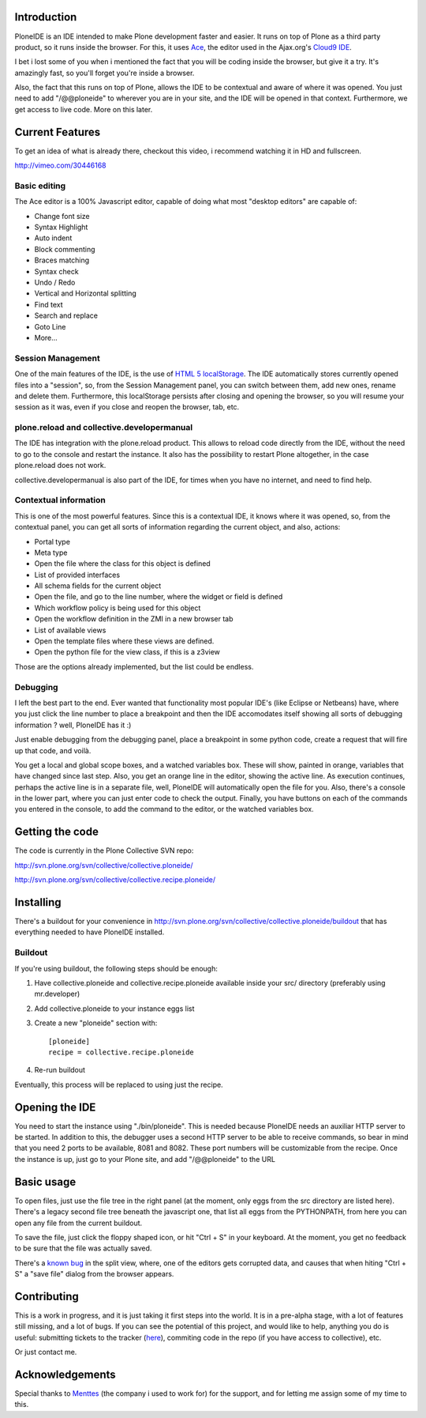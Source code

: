 Introduction
============

PloneIDE is an IDE intended to make Plone development faster and easier. It runs on top of Plone as a third party product, so it runs inside the browser. For this, it uses `Ace`_, the editor used in the Ajax.org's `Cloud9 IDE`_.

I bet i lost some of you when i mentioned the fact that you will be coding inside the browser, but give it a try. It's amazingly fast, so you'll forget you're inside a browser.

Also, the fact that this runs on top of Plone, allows the IDE to be contextual and aware of where it was opened. You just need to add "/@@ploneide" to wherever you are in your site, and the IDE will be opened in that context. Furthermore, we get access to live code. More on this later.

Current Features
================

To get an idea of what is already there, checkout this video, i recommend watching it in HD and fullscreen.

http://vimeo.com/30446168 


Basic editing
-------------

The Ace editor is a 100% Javascript editor, capable of doing what most "desktop editors" are capable of:

* Change font size
* Syntax Highlight
* Auto indent
* Block commenting
* Braces matching
* Syntax check
* Undo / Redo
* Vertical and Horizontal splitting
* Find text
* Search and replace
* Goto Line
* More... 

Session Management
------------------

One of the main features of the IDE, is the use of `HTML 5 localStorage`_. The IDE automatically stores currently opened files into a "session", so, from the Session Management panel, you can switch between them, add new ones, rename and delete them. Furthermore, this localStorage persists after closing and opening the browser, so you will resume your session as it was, even if you close and reopen the browser, tab, etc.

plone.reload and collective.developermanual
-------------------------------------------

The IDE has integration with the plone.reload product. This allows to reload code directly from the IDE, without the need to go to the console and restart the instance. It also has the possibility to restart Plone altogether, in the case plone.reload does not work.

collective.developermanual is also part of the IDE, for times when you have no internet, and need to find help.

Contextual information
----------------------

This is one of the most powerful features. Since this is a contextual IDE, it knows where it was opened, so, from the contextual panel, you can get all sorts of information regarding the current object, and also, actions:

* Portal type
* Meta type
* Open the file where the class for this object is defined
* List of provided interfaces
* All schema fields for the current object
* Open the file, and go to the line number, where the widget or field is defined
* Which workflow policy is being used for this object
* Open the workflow definition in the ZMI in a new browser tab
* List of available views
* Open the template files where these views are defined.
* Open the python file for the view class, if this is a z3view 

Those are the options already implemented, but the list could be endless.

Debugging
---------

I left the best part to the end. Ever wanted that functionality most popular IDE's (like Eclipse or Netbeans) have, where you just click the line number to place a breakpoint and then the IDE accomodates itself showing all sorts of debugging information ? well, PloneIDE has it :)

Just enable debugging from the debugging panel, place a breakpoint in some python code, create a request that will fire up that code, and voilà.

You get a local and global scope boxes, and a watched variables box. These will show, painted in orange, variables that have changed since last step. Also, you get an orange line in the editor, showing the active line. As execution continues, perhaps the active line is in a separate file, well, PloneIDE will automatically open the file for you. Also, there's a console in the lower part, where you can just enter code to check the output. Finally, you have buttons on each of the commands you entered in the console, to add the command to the editor, or the watched variables box.

Getting the code
================

The code is currently in the Plone Collective SVN repo:

http://svn.plone.org/svn/collective/collective.ploneide/

http://svn.plone.org/svn/collective/collective.recipe.ploneide/

Installing
==========

There's a buildout for your convenience in http://svn.plone.org/svn/collective/collective.ploneide/buildout that has everything needed to have PloneIDE installed.

Buildout
--------

If you're using buildout, the following steps should be enough:

1. Have collective.ploneide and collective.recipe.ploneide available inside your src/ directory (preferably using mr.developer)
2. Add collective.ploneide to your instance eggs list
3. Create a new "ploneide" section with::

     [ploneide]
     recipe = collective.recipe.ploneide

4. Re-run buildout 

Eventually, this process will be replaced to using just the recipe.

Opening the IDE
===============

You need to start the instance using "./bin/ploneide". This is needed because PloneIDE needs an auxiliar HTTP server to be started. In addition to this, the debugger uses a second HTTP server to be able to receive commands, so bear in mind that you need 2 ports to be available, 8081 and 8082. These port numbers will be customizable from the recipe. Once the instance is up, just go to your Plone site, and add "/@@ploneide" to the URL

Basic usage
===========

To open files, just use the file tree in the right panel (at the moment, only eggs from the src directory are listed here). There's a legacy second file tree beneath the javascript one, that list all eggs from the PYTHONPATH, from here you can open any file from the current buildout.

To save the file, just click the floppy shaped icon, or hit "Ctrl + S" in your keyboard. At the moment, you get no feedback to be sure that the file was actually saved.

There's a `known bug`_ in the split view, where, one of the editors gets corrupted data, and causes that when hiting "Ctrl + S" a "save file" dialog from the browser appears.

Contributing
============

This is a work in progress, and it is just taking it first steps into the world. It is in a pre-alpha stage, with a lot of features still missing, and a lot of bugs. If you can see the potential of this project, and would like to help, anything you do is useful: submitting tickets to the tracker (`here`_), commiting code in the repo (if you have access to collective), etc.

Or just contact me.

Acknowledgements
================

Special thanks to `Menttes`_ (the company i used to work for) for the support, and for letting me assign some of my time to this. 


.. _Ace: https://github.com/ajaxorg/ace

.. _Cloud9 IDE: http://cloud9ide.com/

.. _http://vimeo.com/30446168: http://vimeo.com/30446168

.. _HTML 5 localStorage: http://dev.w3.org/html5/webstorage/#the-localstorage-attribute

.. _http://svn.plone.org/svn/collective/collective.ploneide/: http://svn.plone.org/svn/collective/collective.ploneide/

.. _http://svn.plone.org/svn/collective/collective.recipe.ploneide/: http://svn.plone.org/svn/collective/collective.recipe.ploneide/

.. _http://svn.plone.org/svn/collective/collective.ploneide/buildout: http://svn.plone.org/svn/collective/collective.ploneide/buildout

.. _known bug: http://code.google.com/p/ploneide/issues/detail?id=2

.. _here: http://code.google.com/p/ploneide/issues/list

.. _Menttes: http://www.menttes.com/

